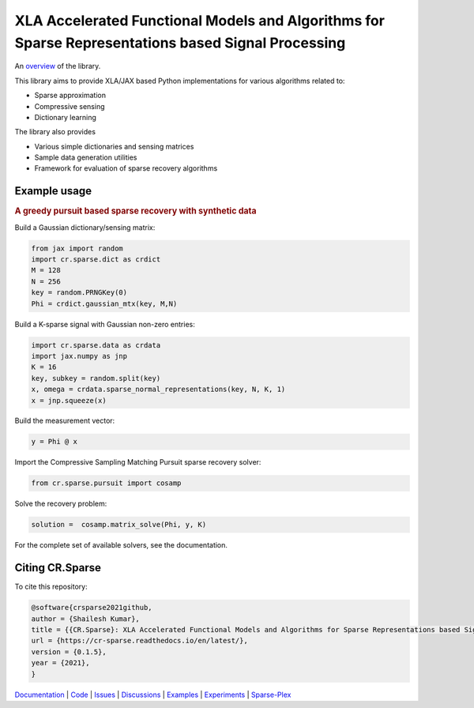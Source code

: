 XLA Accelerated Functional Models and Algorithms for Sparse Representations based Signal Processing
=========================================================================================================

|docs| |unttests| |coverage|

An `overview <https://carnotresearch.github.io/cr-sparse/intro.html>`_ of the library.

This library aims to provide XLA/JAX based Python implementations for
various algorithms related to:

* Sparse approximation
* Compressive sensing
* Dictionary learning

The library also provides

* Various simple dictionaries and sensing matrices
* Sample data generation utilities
* Framework for evaluation of sparse recovery algorithms

Example usage
----------------

.. rubric:: A greedy pursuit based sparse recovery with synthetic data

Build a Gaussian dictionary/sensing matrix:

.. code:: python

  from jax import random
  import cr.sparse.dict as crdict
  M = 128
  N = 256
  key = random.PRNGKey(0)
  Phi = crdict.gaussian_mtx(key, M,N)

Build a K-sparse signal with Gaussian non-zero entries:

.. code:: python

  import cr.sparse.data as crdata
  import jax.numpy as jnp
  K = 16
  key, subkey = random.split(key)
  x, omega = crdata.sparse_normal_representations(key, N, K, 1)
  x = jnp.squeeze(x)

Build the measurement vector:

.. code:: python

  y = Phi @ x


Import the Compressive Sampling Matching Pursuit sparse recovery solver:

.. code:: python

  from cr.sparse.pursuit import cosamp

Solve the recovery problem:

.. code:: python

  solution =  cosamp.matrix_solve(Phi, y, K)

For the complete set of available solvers, see the documentation.


Citing CR.Sparse
------------------------


To cite this repository:

.. code:: tex

    @software{crsparse2021github,
    author = {Shailesh Kumar},
    title = {{CR.Sparse}: XLA Accelerated Functional Models and Algorithms for Sparse Representations based Signal Processing},
    url = {https://cr-sparse.readthedocs.io/en/latest/},
    version = {0.1.5},
    year = {2021},
    }


`Documentation <https://carnotresearch.github.io/cr-sparse>`_ | 
`Code <https://github.com/carnotresearch/cr-sparse>`_ | 
`Issues <https://github.com/carnotresearch/cr-sparse/issues>`_ | 
`Discussions <https://github.com/carnotresearch/cr-sparse/discussions>`_ |
`Examples <https://github.com/carnotresearch/cr-sparse/blob/master/notebooks/README.rst>`_ |
`Experiments <https://github.com/carnotresearch/cr-sparse/blob/master/experiments/README.rst>`_ |
`Sparse-Plex <https://sparse-plex.readthedocs.io>`_


.. |docs| image:: https://readthedocs.org/projects/cr-sparse/badge/?version=latest
    :target: https://cr-sparse.readthedocs.io/en/latest/?badge=latest
    :alt: Documentation Status
    :scale: 100%

.. |unttests| image:: https://github.com/carnotresearch/cr-sparse/actions/workflows/ci.yml/badge.svg
    :alt: Unit Tests
    :scale: 100%
    :target: https://github.com/carnotresearch/cr-sparse/actions/workflows/ci.yml



.. |coverage| image:: https://codecov.io/gh/carnotresearch/cr-sparse/branch/master/graph/badge.svg?token=JZQW6QU3S4
    :alt: Coverage
    :scale: 100%
    :target: https://codecov.io/gh/carnotresearch/cr-sparse
    